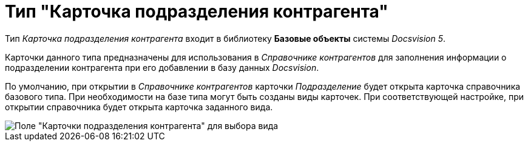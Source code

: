 = Тип "Карточка подразделения контрагента"

Тип _Карточка подразделения контрагента_ входит в библиотеку *Базовые объекты* системы _Docsvision 5_.

Карточки данного типа предназначены для использования в _Справочнике контрагентов_ для заполнения информации о подразделении контрагента при его добавлении в базу данных _Docsvision_.

По умолчанию, при открытии в _Справочнике контрагентов_ карточки _Подразделение_ будет открыта карточка справочника базового типа. При необходимости на базе типа могут быть созданы виды карточек. При соответствующей настройке, при открытии справочника будет открыта карточка заданного вида.

image::cSub_DepartmentPartner_select_subtype.png[Поле "Карточки подразделения контрагента" для выбора вида]
